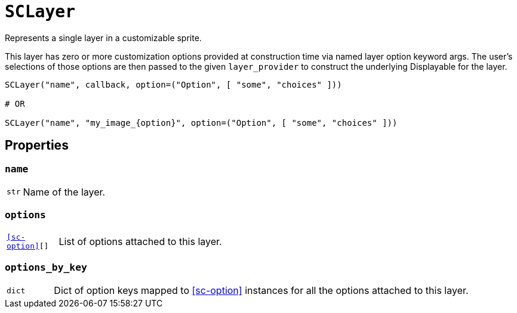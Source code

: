 [#sc-layer]
= `SCLayer`

Represents a single layer in a customizable sprite.

This layer has zero or more customization options provided at construction time
via named layer option keyword args.  The user's selections of those options are
then passed to the given `layer_provider` to construct the underlying
Displayable for the layer.

[source, python]
----
SCLayer("name", callback, option=("Option", [ "some", "choices" ]))

# OR

SCLayer("name", "my_image_{option}", option=("Option", [ "some", "choices" ]))
----


[#sc-layer-properties]
== Properties


=== `name`

[cols="1m,9a"]
|===
| str
| Name of the layer.
|===


=== `options`

[cols="1m,9a"]
|===
| <<sc-option>>[]
| List of options attached to this layer.
|===


=== `options_by_key`

[cols="1m,9a"]
|===
| dict
| Dict of option keys mapped to <<sc-option>> instances for all the options
attached to this layer.
|===
